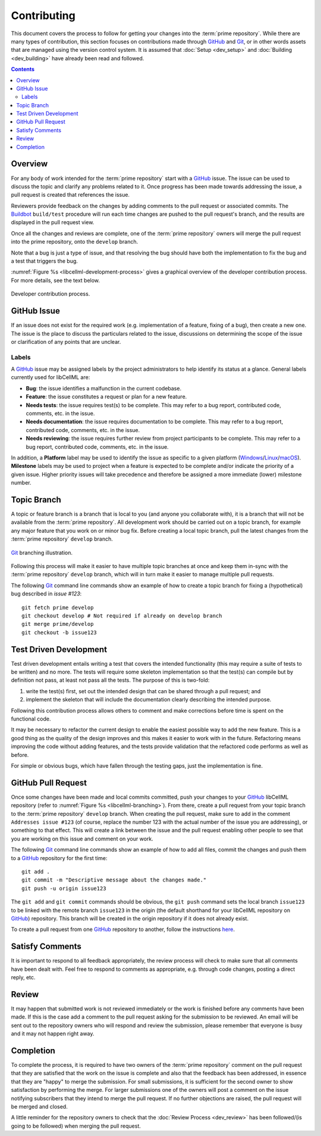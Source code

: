 .. Contribution documentation for libCellML

============
Contributing
============

This document covers the process to follow for getting your changes into the :term:`prime repository`.
While there are many types of contribution, this section focuses on contributions made through GitHub_ and Git_, or in other words assets that are managed using the version control system.
It is assumed that :doc:`Setup <dev_setup>` and :doc:`Building <dev_building>` have already been read and followed.

.. contents::

Overview
========

For any body of work intended for the :term:`prime repository` start with a GitHub_ issue.
The issue can be used to discuss the topic and clarify any problems related to it.
Once progress has been made towards addressing the issue, a pull request is created that references the issue.

Reviewers provide feedback on the changes by adding comments to the pull request or associated commits.
The `Buildbot <https://buildbot.net/>`_ ``build/test`` procedure will run each time changes are pushed to the pull request's branch, and the results are displayed in the pull request view.

Once all the changes and reviews are complete, one of the :term:`prime repository` owners will merge the pull request into the prime repository, onto the ``develop`` branch.

Note that a bug is just a type of issue, and that resolving the bug should have both the implementation to fix the bug and a test that triggers the bug.

:numref:`Figure %s <libcellml-development-process>` gives a graphical overview of the developer contribution process.
For more details, see the text below.

.. _libcellml-development-process:
.. figure:: images/libCellMLProcesses-DevelopmentProcess.png
   :align: center
   :alt: Developer contribution process.

   Developer contribution process.

GitHub Issue
============

If an issue does not exist for the required work (e.g. implementation of a feature, fixing of a bug), then create a new one.
The issue is the place to discuss the particulars related to the issue, discussions on determining the scope of the issue or clarification of any points that are unclear.

Labels
------

A GitHub_ issue may be assigned labels by the project administrators to help identify its status at a glance.
General labels currently used for libCellML are:

* **Bug**: the issue identifies a malfunction in the current codebase.
* **Feature**: the issue constitutes a request or plan for a new feature.
* **Needs tests**: the issue requires test(s) to be complete.
  This may refer to a bug report, contributed code, comments, etc. in the issue.
* **Needs documentation**: the issue requires documentation to be complete.
  This may refer to a bug report, contributed code, comments, etc. in the issue.
* **Needs reviewing**: the issue requires further review from project participants to be complete.
  This may refer to a bug report, contributed code, comments, etc. in the issue.

In addition, a **Platform** label may be used to identify the issue as specific to a given platform (`Windows <https://en.wikipedia.org/wiki/Microsoft_Windows>`_/`Linux <https://en.wikipedia.org/wiki/Linux>`_/`macOS <https://en.wikipedia.org/wiki/MacOS>`_).
**Milestone** labels may be used to project when a feature is expected to be complete and/or indicate the priority of a given issue.
Higher priority issues will take precedence and therefore be assigned a more immediate (lower) milestone number.

Topic Branch
============

A topic or feature branch is a branch that is local to you (and anyone you collaborate with), it is a branch that will not be available from the :term:`prime repository`.
All development work should be carried out on a topic branch, for example any major feature that you work on or minor bug fix.
Before creating a local topic branch, pull the latest changes from the :term:`prime repository` ``develop`` branch.

.. _libcellml-branching:
.. figure:: images/libCellMLProcesses-GitBranching.png
   :align: center
   :alt: Git branching illustration.

   Git_ branching illustration.


Following this process will make it easier to have multiple topic branches at once and keep them in-sync with the :term:`prime repository` ``develop`` branch, which will in turn make it easier to manage multiple pull requests.

The following Git_ command line commands show an example of how to create a topic branch for fixing a (hypothetical) bug described in `issue #123`::

  git fetch prime develop
  git checkout develop # Not required if already on develop branch
  git merge prime/develop
  git checkout -b issue123

Test Driven Development
=======================

Test driven development entails writing a test that covers the intended functionality (this may require a suite of tests to be written) and no more.
The tests will require some skeleton implementation so that the test(s) can compile but by definition not pass, at least not pass all the tests.
The purpose of this is two-fold:

1. write the test(s) first, set out the intended design that can be shared through a pull request; and
#. implement the skeleton that will include the documentation clearly describing the intended purpose.

Following this contribution process allows others to comment and make corrections before time is spent on the functional code.

It may be necessary to refactor the current design to enable the easiest possible way to add the new feature.
This is a good thing as the quality of the design improves and this makes it easier to work with in the future.
Refactoring means improving the code without adding features, and the tests provide validation that the refactored code performs as well as before.

For simple or obvious bugs, which have fallen through the testing gaps, just the implementation is fine.

GitHub Pull Request
===================

Once some changes have been made and local commits committed, push your changes to your GitHub_ libCellML repository (refer to :numref:`Figure %s <libcellml-branching>`).
From there, create a pull request from your topic branch to the :term:`prime repository` ``develop`` branch.
When creating the pull request, make sure to add in the comment ``Addresses issue #123`` (of course, replace the number 123 with the actual number of the issue you are addressing), or something to that effect.
This will create a link between the issue and the pull request enabling other people to see that you are working on this issue and comment on your work.

The following Git_ command line commands show an example of how to add all files, commit the changes and push them to a GitHub_ repository for the first time::

  git add .
  git commit -m "Descriptive message about the changes made."
  git push -u origin issue123

The ``git add`` and ``git commit`` commands should be obvious, the ``git push`` command sets the local branch ``issue123`` to be linked with the remote branch ``issue123`` in the origin (the default shorthand for your libCellML repository on GitHub_) repository.
This branch will be created in the origin repository if it does not already exist.

To create a pull request from one GitHub_ repository to another, follow the instructions `here <https://help.github.com/articles/creating-a-pull-request/>`_.

Satisfy Comments
================

It is important to respond to all feedback appropriately, the review process will check to make sure that all comments have been dealt with.
Feel free to respond to comments as appropriate, e.g. through code changes, posting a direct reply, etc.

Review
======

It may happen that submitted work is not reviewed immediately or the work is finished before any comments have been made.
If this is the case add a comment to the pull request asking for the submission to be reviewed.
An email will be sent out to the repository owners who will respond and review the submission, please remember that everyone is busy and it may not happen right away.

Completion
==========

To complete the process, it is required to have two owners of the :term:`prime repository` comment on the pull request that they are satisfied that the work on the issue is complete and also that the feedback has been addressed, in essence that they are "happy" to merge the submission.
For small submissions, it is sufficient for the second owner to show satisfaction by performing the merge.
For larger submissions one of the owners will post a comment on the issue notifying subscribers that they intend to merge the pull request.
If no further objections are raised, the pull request will be merged and closed.

A little reminder for the repository owners to check that the :doc:`Review Process <dev_review>` has been followed/(is going to be followed) when merging the pull request.

.. _Git: https://git-scm.com/
.. _GitHub: https://github.com/


